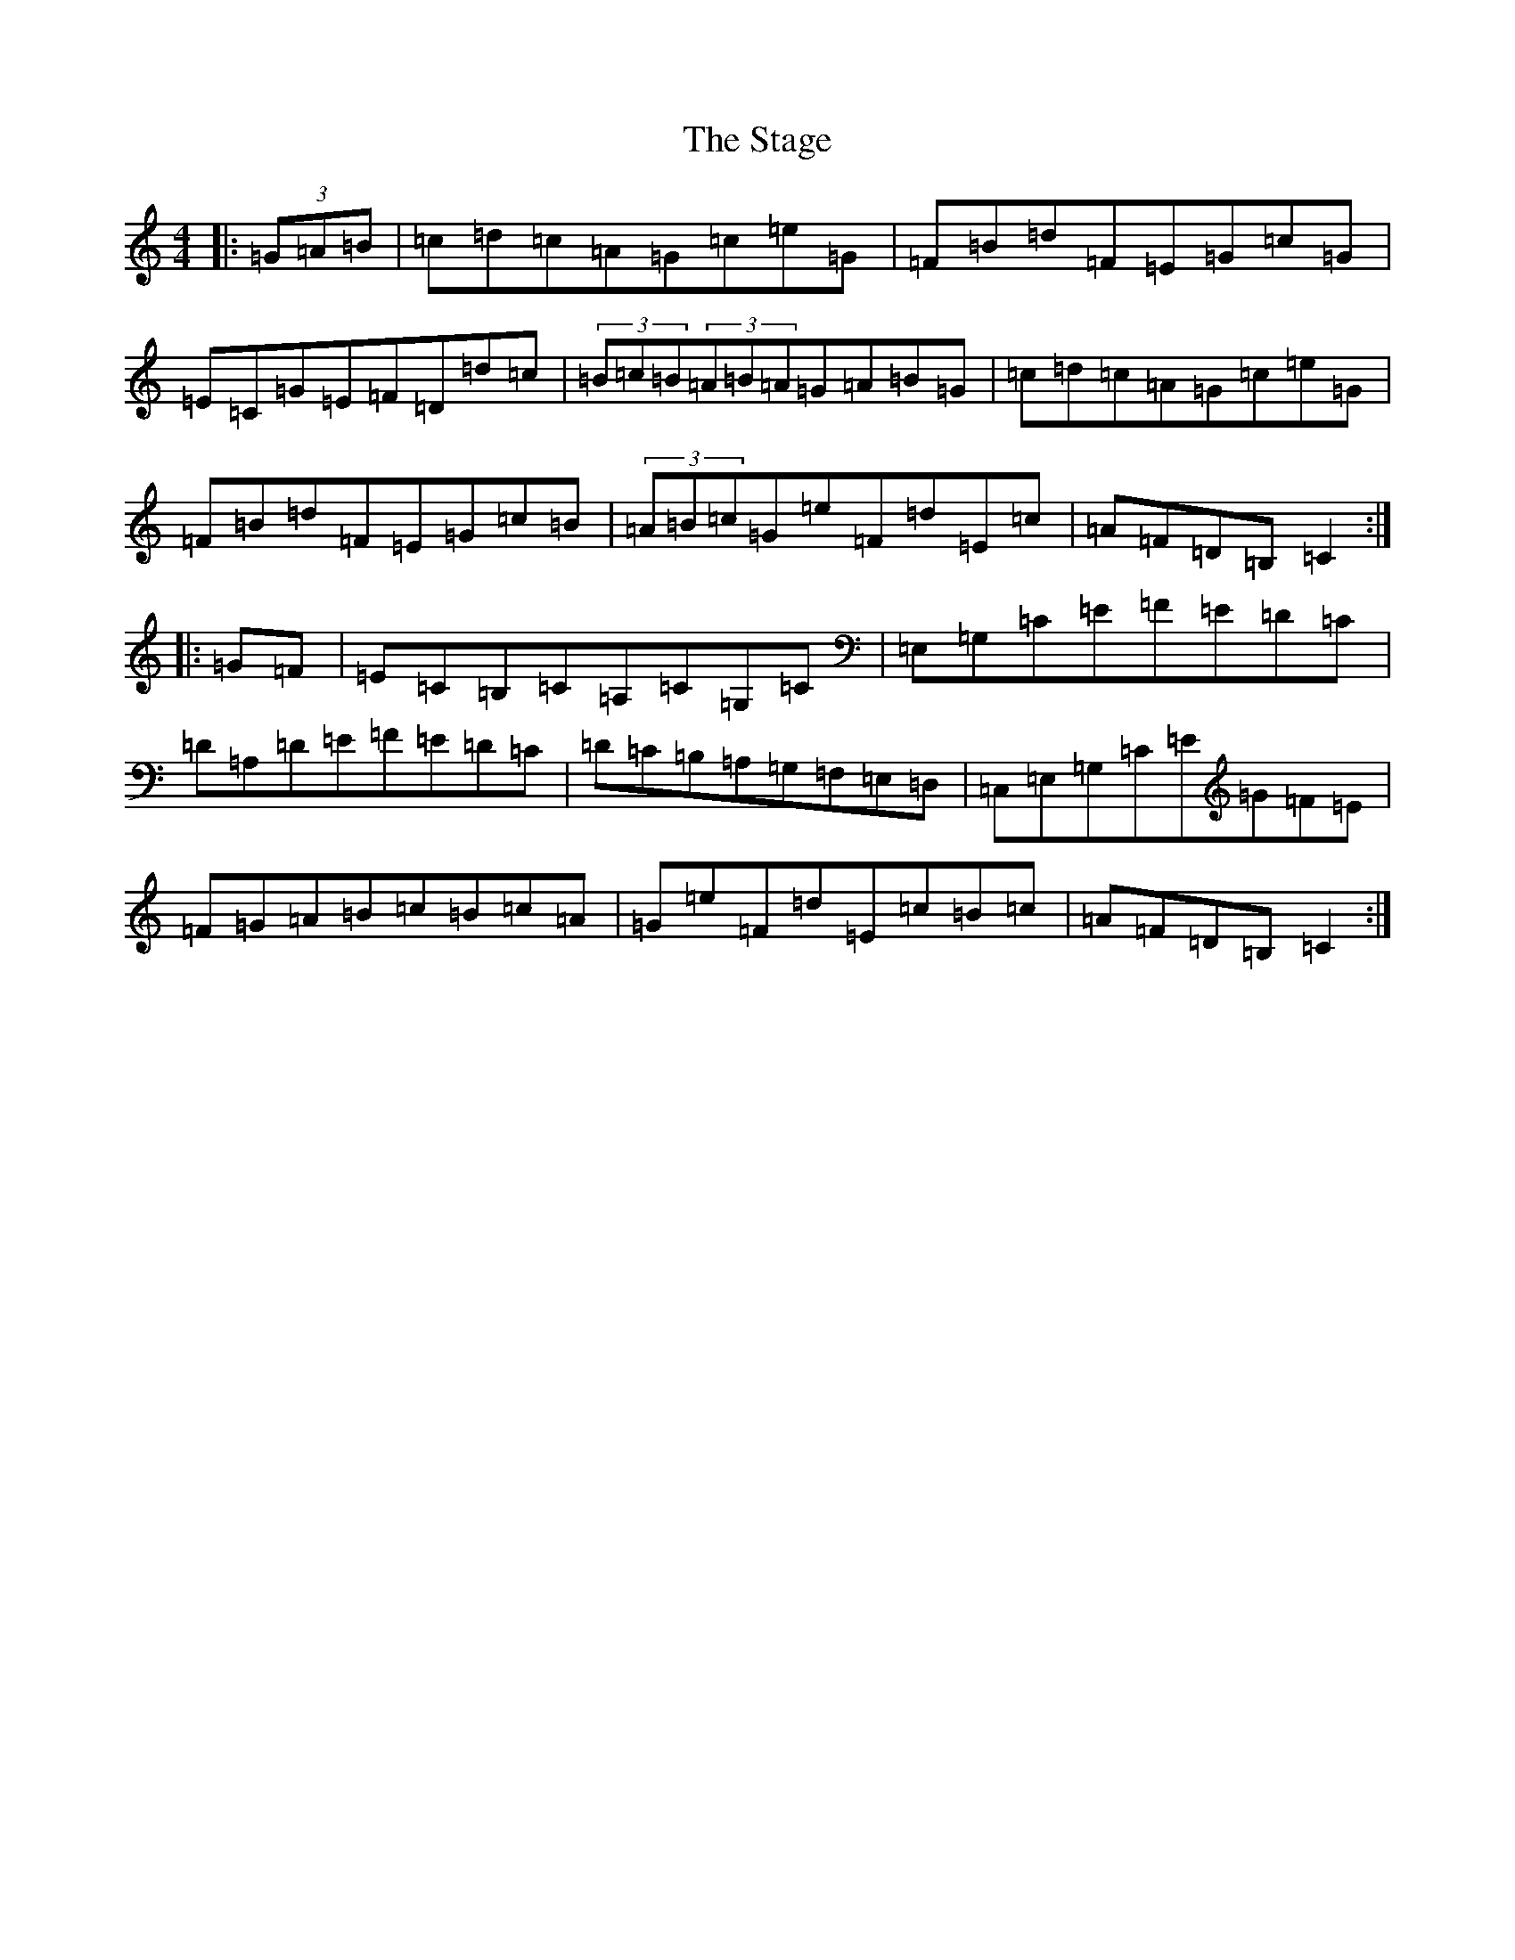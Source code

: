 X: 20142
T: Stage, The
S: https://thesession.org/tunes/1249#setting14556
Z: G Major
R: hornpipe
M: 4/4
L: 1/8
K: C Major
|:(3=G=A=B|=c=d=c=A=G=c=e=G|=F=B=d=F=E=G=c=G|=E=C=G=E=F=D=d=c|(3=B=c=B(3=A=B=A=G=A=B=G|=c=d=c=A=G=c=e=G|=F=B=d=F=E=G=c=B|(3=A=B=c=G=e=F=d=E=c|=A=F=D=B,=C2:||:=G=F|=E=C=B,=C=A,=C=G,=C|=E,=G,=C=E=F=E=D=C|=D=A,=D=E=F=E=D=C|=D=C=B,=A,=G,=F,=E,=D,|=C,=E,=G,=C=E=G=F=E|=F=G=A=B=c=B=c=A|=G=e=F=d=E=c=B=c|=A=F=D=B,=C2:|